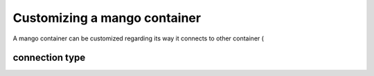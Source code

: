 ========
Customizing a mango container
========

A mango container can be customized regarding its way it connects to other container (

***************
connection type
***************